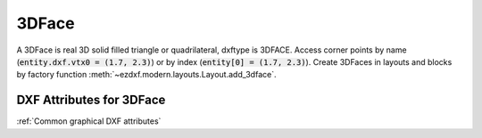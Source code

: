 3DFace
======

A 3DFace is real 3D solid filled triangle or quadrilateral, dxftype is 3DFACE. Access corner points by name
(:code:`entity.dxf.vtx0 = (1.7, 2.3)`) or by index (:code:`entity[0] = (1.7, 2.3)`).
Create 3DFaces in layouts and blocks by factory function :meth:`~ezdxf.modern.layouts.Layout.add_3dface`.

.. class:: 3DFace(GraphicEntity)

DXF Attributes for 3DFace
-------------------------

:ref:`Common graphical DXF attributes`

.. attribute:: 3DFace.dxf.vtx0

    location of the 1. point (3D Point in :ref:`WCS`)

.. attribute:: 3DFace.dxf.vtx1

    location of the 2. point (3D Point in :ref:`WCS`)

.. attribute:: 3DFace.dxf.vtx2

    location of the 3. point (3D Point in :ref:`WCS`)

.. attribute:: 3DFace.dxf.vtx3

    location of the 4. point (3D Point in :ref:`WCS`)

.. attribute:: 3DFace.dxf.invisible_edge

    invisible edge flag (int, default=0)

    === ==============================
    1   first edge is invisible
    2   second edge is invisible
    4   third edge is invisible
    8   fourth edge is invisible
    === ==============================

    Combine values by adding them, e.g. 1+4 = first and third edge is invisible.

